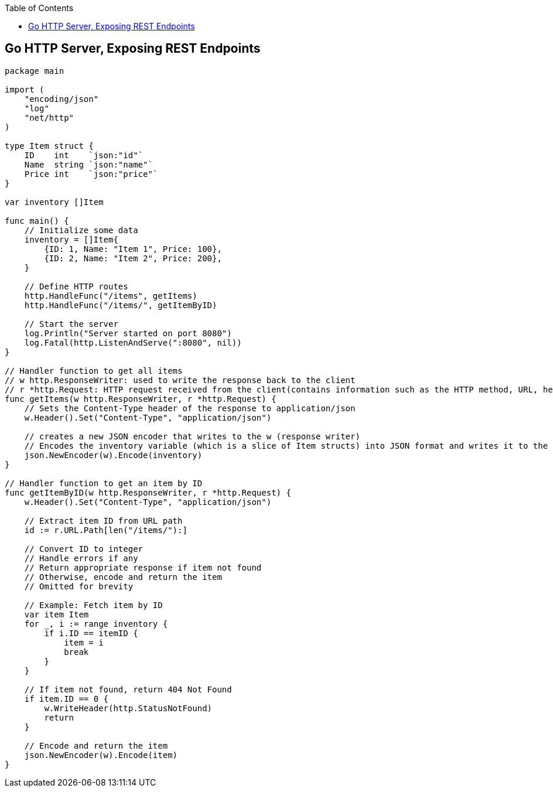 :toc:
:toclevels: 6

== Go HTTP Server, Exposing REST Endpoints
```go
package main

import (
    "encoding/json"
    "log"
    "net/http"
)

type Item struct {
    ID    int    `json:"id"`
    Name  string `json:"name"`
    Price int    `json:"price"`
}

var inventory []Item

func main() {
    // Initialize some data
    inventory = []Item{
        {ID: 1, Name: "Item 1", Price: 100},
        {ID: 2, Name: "Item 2", Price: 200},
    }

    // Define HTTP routes
    http.HandleFunc("/items", getItems)
    http.HandleFunc("/items/", getItemByID)

    // Start the server
    log.Println("Server started on port 8080")
    log.Fatal(http.ListenAndServe(":8080", nil))
}

// Handler function to get all items
// w http.ResponseWriter: used to write the response back to the client
// r *http.Request: HTTP request received from the client(contains information such as the HTTP method, URL, headers)
func getItems(w http.ResponseWriter, r *http.Request) {
    // Sets the Content-Type header of the response to application/json
    w.Header().Set("Content-Type", "application/json")

    // creates a new JSON encoder that writes to the w (response writer)
    // Encodes the inventory variable (which is a slice of Item structs) into JSON format and writes it to the response writer w
    json.NewEncoder(w).Encode(inventory)
}

// Handler function to get an item by ID
func getItemByID(w http.ResponseWriter, r *http.Request) {
    w.Header().Set("Content-Type", "application/json")

    // Extract item ID from URL path
    id := r.URL.Path[len("/items/"):]
    
    // Convert ID to integer
    // Handle errors if any
    // Return appropriate response if item not found
    // Otherwise, encode and return the item
    // Omitted for brevity
    
    // Example: Fetch item by ID
    var item Item
    for _, i := range inventory {
        if i.ID == itemID {
            item = i
            break
        }
    }

    // If item not found, return 404 Not Found
    if item.ID == 0 {
        w.WriteHeader(http.StatusNotFound)
        return
    }

    // Encode and return the item
    json.NewEncoder(w).Encode(item)
}

```
